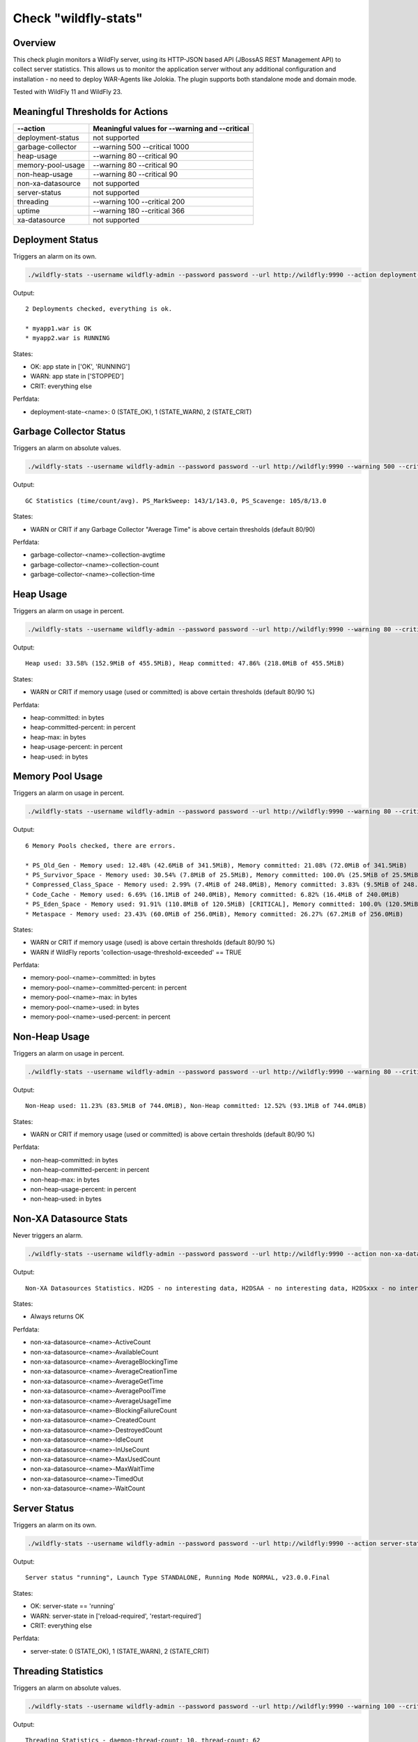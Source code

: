 Check "wildfly-stats"
=====================

Overview
--------

This check plugin monitors a WildFly server, using its HTTP-JSON based API (JBossAS REST Management API) to collect server statistics. This allows us to monitor the application server without any additional configuration and installation - no need to deploy WAR-Agents like Jolokia. The plugin supports both standalone mode and domain mode.

Tested with WildFly 11 and WildFly 23.


Meaningful Thresholds for Actions
---------------------------------

==================  ===============================================
--action            Meaningful values for --warning and --critical
==================  ===============================================
deployment-status   not supported
garbage-collector   --warning 500 --critical 1000
heap-usage          --warning 80 --critical 90
memory-pool-usage   --warning 80 --critical 90
non-heap-usage      --warning 80 --critical 90
non-xa-datasource   not supported
server-status       not supported
threading           --warning 100 --critical 200
uptime              --warning 180 --critical 366
xa-datasource       not supported
==================  ===============================================


Deployment Status
-----------------

Triggers an alarm on its own.

.. code-block:: bash

    ./wildfly-stats --username wildfly-admin --password password --url http://wildfly:9990 --action deployment-status

Output::

    2 Deployments checked, everything is ok.

    * myapp1.war is OK
    * myapp2.war is RUNNING

States:

* OK: app state in ['OK', 'RUNNING']
* WARN: app state in ['STOPPED']
* CRIT: everything else

Perfdata:

* deployment-state-<name>: 0 (STATE_OK), 1 (STATE_WARN), 2 (STATE_CRIT)


Garbage Collector Status
------------------------

Triggers an alarm on absolute values.

.. code-block:: bash

    ./wildfly-stats --username wildfly-admin --password password --url http://wildfly:9990 --warning 500 --critical 1000 --action garbage-collector

Output::

    GC Statistics (time/count/avg). PS_MarkSweep: 143/1/143.0, PS_Scavenge: 105/8/13.0

States:

* WARN or CRIT if any Garbage Collector "Average Time" is above certain thresholds (default 80/90)

Perfdata:

* garbage-collector-<name>-collection-avgtime
* garbage-collector-<name>-collection-count
* garbage-collector-<name>-collection-time


Heap Usage
----------

Triggers an alarm on usage in percent.

.. code-block:: bash

    ./wildfly-stats --username wildfly-admin --password password --url http://wildfly:9990 --warning 80 --critical 90 --action heap-usage

Output::

    Heap used: 33.58% (152.9MiB of 455.5MiB), Heap committed: 47.86% (218.0MiB of 455.5MiB)

States:

* WARN or CRIT if memory usage (used or committed) is above certain thresholds (default 80/90 %)

Perfdata:

* heap-committed: in bytes
* heap-committed-percent: in percent
* heap-max: in bytes
* heap-usage-percent: in percent
* heap-used: in bytes


Memory Pool Usage
-----------------

Triggers an alarm on usage in percent.

.. code-block:: bash

    ./wildfly-stats --username wildfly-admin --password password --url http://wildfly:9990 --warning 80 --critical 90 --action memory-pool-usage

Output::

    6 Memory Pools checked, there are errors.

    * PS_Old_Gen - Memory used: 12.48% (42.6MiB of 341.5MiB), Memory committed: 21.08% (72.0MiB of 341.5MiB)
    * PS_Survivor_Space - Memory used: 30.54% (7.8MiB of 25.5MiB), Memory committed: 100.0% (25.5MiB of 25.5MiB)
    * Compressed_Class_Space - Memory used: 2.99% (7.4MiB of 248.0MiB), Memory committed: 3.83% (9.5MiB of 248.0MiB)
    * Code_Cache - Memory used: 6.69% (16.1MiB of 240.0MiB), Memory committed: 6.82% (16.4MiB of 240.0MiB)
    * PS_Eden_Space - Memory used: 91.91% (110.8MiB of 120.5MiB) [CRITICAL], Memory committed: 100.0% (120.5MiB of 120.5MiB)
    * Metaspace - Memory used: 23.43% (60.0MiB of 256.0MiB), Memory committed: 26.27% (67.2MiB of 256.0MiB)

States:

* WARN or CRIT if memory usage (used) is above certain thresholds (default 80/90 %)
* WARN if WildFly reports 'collection-usage-threshold-exceeded' == TRUE

Perfdata:

* memory-pool-<name>-committed: in bytes
* memory-pool-<name>-committed-percent: in percent
* memory-pool-<name>-max: in bytes
* memory-pool-<name>-used: in bytes
* memory-pool-<name>-used-percent: in percent


Non-Heap Usage
--------------

Triggers an alarm on usage in percent.

.. code-block:: bash

    ./wildfly-stats --username wildfly-admin --password password --url http://wildfly:9990 --warning 80 --critical 90 --action non-heap-usage

Output::

    Non-Heap used: 11.23% (83.5MiB of 744.0MiB), Non-Heap committed: 12.52% (93.1MiB of 744.0MiB)

States:

* WARN or CRIT if memory usage (used or committed) is above certain thresholds (default 80/90 %)

Perfdata:

* non-heap-committed: in bytes
* non-heap-committed-percent: in percent
* non-heap-max: in bytes
* non-heap-usage-percent: in percent
* non-heap-used: in bytes


Non-XA Datasource Stats
-----------------------

Never triggers an alarm.

.. code-block:: bash

    ./wildfly-stats --username wildfly-admin --password password --url http://wildfly:9990 --action non-xa-datasource

Output::

    Non-XA Datasources Statistics. H2DS - no interesting data, H2DSAA - no interesting data, H2DSxxx - no interesting data

States:

* Always returns OK

Perfdata:

* non-xa-datasource-<name>-ActiveCount
* non-xa-datasource-<name>-AvailableCount
* non-xa-datasource-<name>-AverageBlockingTime
* non-xa-datasource-<name>-AverageCreationTime
* non-xa-datasource-<name>-AverageGetTime
* non-xa-datasource-<name>-AveragePoolTime
* non-xa-datasource-<name>-AverageUsageTime
* non-xa-datasource-<name>-BlockingFailureCount
* non-xa-datasource-<name>-CreatedCount
* non-xa-datasource-<name>-DestroyedCount
* non-xa-datasource-<name>-IdleCount
* non-xa-datasource-<name>-InUseCount
* non-xa-datasource-<name>-MaxUsedCount
* non-xa-datasource-<name>-MaxWaitTime
* non-xa-datasource-<name>-TimedOut
* non-xa-datasource-<name>-WaitCount


Server Status
-------------

Triggers an alarm on its own.

.. code-block:: bash

    ./wildfly-stats --username wildfly-admin --password password --url http://wildfly:9990 --action server-status

Output::

    Server status "running", Launch Type STANDALONE, Running Mode NORMAL, v23.0.0.Final

States:

* OK: server-state == 'running'
* WARN: server-state in ['reload-required', 'restart-required']
* CRIT: everything else

Perfdata:

* server-state: 0 (STATE_OK), 1 (STATE_WARN), 2 (STATE_CRIT)


Threading Statistics
--------------------

Triggers an alarm on absolute values.

.. code-block:: bash

    ./wildfly-stats --username wildfly-admin --password password --url http://wildfly:9990 --warning 100 --critical 200  --action threading

Output::

    Threading Statistics - daemon-thread-count: 10, thread-count: 62

States:

* WARN or CRIT if thread counts are above certain thresholds (default 80/90).


Uptime
------

Triggers an alarm on uptime in days.

.. code-block:: bash

    ./wildfly-stats --username wildfly-admin --password password --url http://wildfly:9990 --warning 180 --critical 366 --action uptime

Output::

    Up 1h 11m

States:

* WARN or CRIT when uptime (the number of days) exceeds the thresholds (default 180/366 days)

Perfdata:

* uptime: seconds


XA Datasource Stats
-------------------

Never triggers an alarm.

.. code-block:: bash

    ./wildfly-stats --username wildfly-admin --password password --url http://wildfly:9990 --action xa-datasource

Output::

    XA Datasources Statistics. H2DS - no interesting data, H2DSAA - no interesting data, H2DSxxx - no interesting data

States:

* Always returns OK

Perfdata:

* xa-datasource-<name>-ActiveCount
* xa-datasource-<name>-AvailableCount
* xa-datasource-<name>-AverageBlockingTime
* xa-datasource-<name>-AverageCreationTime
* xa-datasource-<name>-AverageGetTime
* xa-datasource-<name>-AveragePoolTime
* xa-datasource-<name>-AverageUsageTime
* xa-datasource-<name>-BlockingFailureCount
* xa-datasource-<name>-CreatedCount
* xa-datasource-<name>-DestroyedCount
* xa-datasource-<name>-IdleCount
* xa-datasource-<name>-InUseCount
* xa-datasource-<name>-MaxUsedCount
* xa-datasource-<name>-MaxWaitTime
* xa-datasource-<name>-TimedOut
* xa-datasource-<name>-WaitCount


Credits, License
----------------

* Authors: `Linuxfabrik GmbH, Zurich <https://www.linuxfabrik.ch>`_
* License: The Unlicense, see LICENSE file.

